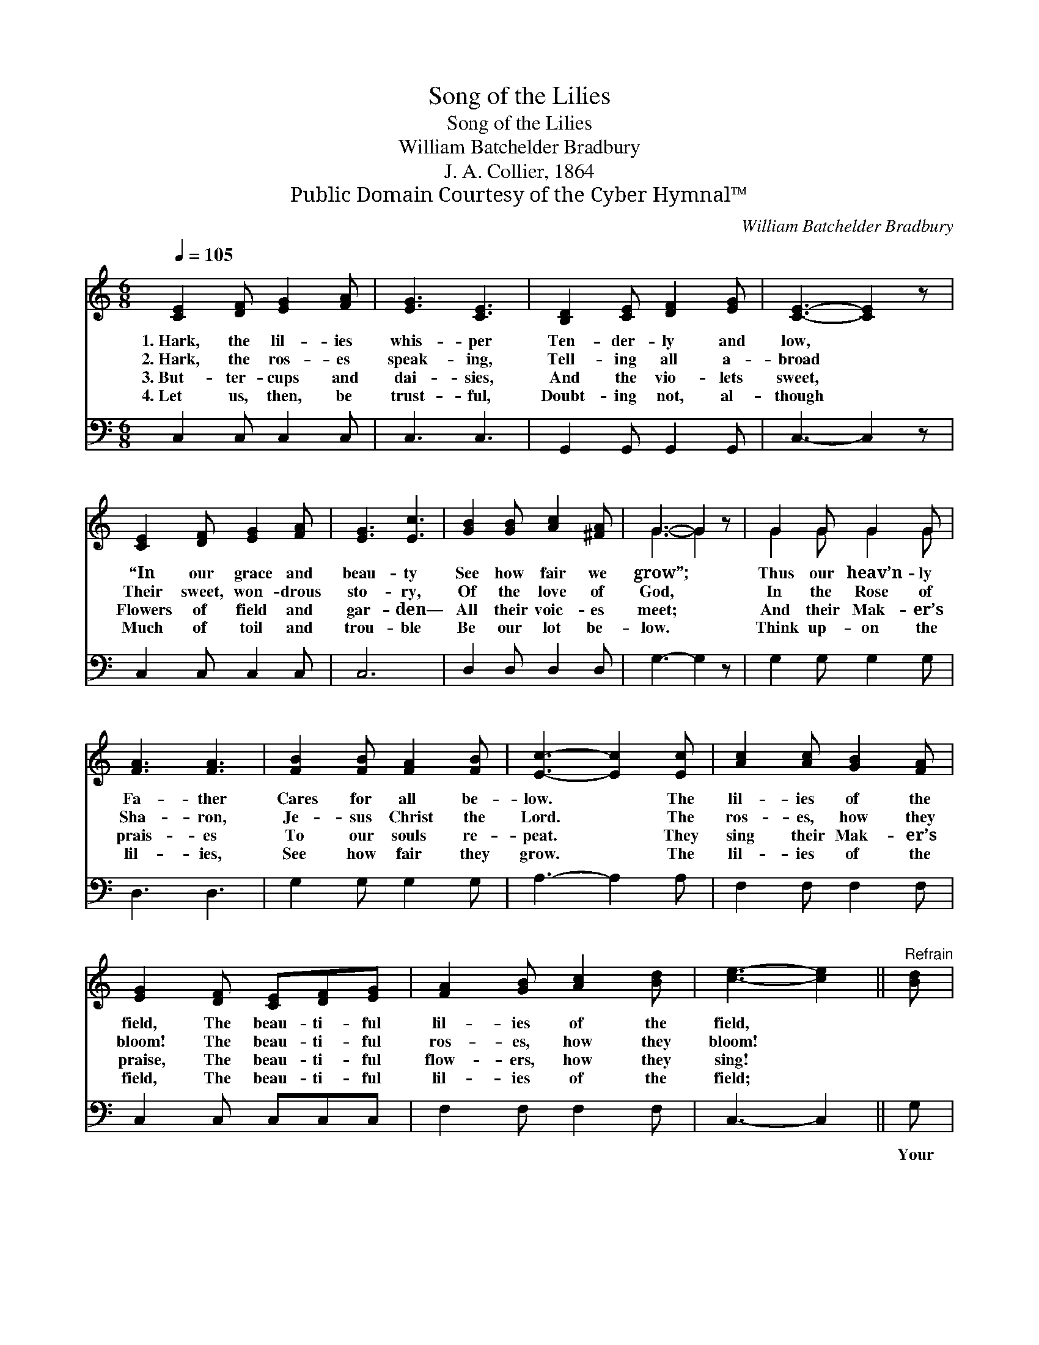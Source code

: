 X:1
T:Song of the Lilies
T:Song of the Lilies
T:William Batchelder Bradbury
T:J. A. Collier, 1864
T:Public Domain Courtesy of the Cyber Hymnal™
C:William Batchelder Bradbury
Z:Public Domain
Z:Courtesy of the Cyber Hymnal™
%%score ( 1 2 ) 3
L:1/8
Q:1/4=105
M:6/8
K:C
V:1 treble 
V:2 treble 
V:3 bass 
V:1
 [CE]2 [DF] [EG]2 [FA] | [EG]3 [CE]3 | [B,D]2 [CE] [DF]2 [EG] | [CE]3- [CE]2 z | %4
w: 1.~Hark, the lil- ies|whis- per|Ten- der- ly and|low, *|
w: 2.~Hark, the ros- es|speak- ing,|Tell- ing all a-|broad *|
w: 3.~But- ter- cups and|dai- sies,|And the vio- lets|sweet, *|
w: 4.~Let us, then, be|trust- ful,|Doubt- ing not, al-|though *|
 [CE]2 [DF] [EG]2 [FA] | [EG]3 [Ec]3 | [GB]2 [GB] [Ac]2 [^FA] | G3- G2 z | G2 G G2 G | %9
w: “In our grace and|beau- ty|See how fair we|grow”; *|Thus our heav’n- ly|
w: Their sweet, won- drous|sto- ry,|Of the love of|God, *|In the Rose of|
w: Flowers of field and|gar- den—|All their voic- es|meet; *|And their Mak- er’s|
w: Much of toil and|trou- ble|Be our lot be-|low. *|Think up- on the|
 [FA]3 [FA]3 | [FB]2 [FB] [FA]2 [FB] | [Ec]3- [Ec]2 [Ec] | [Ac]2 [Ac] [GB]2 [FA] | %13
w: Fa- ther|Cares for all be-|low. * The|lil- ies of the|
w: Sha- ron,|Je- sus Christ the|Lord. * The|ros- es, how they|
w: prais- es|To our souls re-|peat. * They|sing their Mak- er’s|
w: lil- ies,|See how fair they|grow. * The|lil- ies of the|
 [EG]2 [DF] [CE][DF][EG] | [FA]2 [GB] [Ac]2 [Bd] | [ce]3- [ce]2 ||"^Refrain" [Bd] | %17
w: field, The beau- ti- ful|lil- ies of the|field, *||
w: bloom! The beau- ti- ful|ros- es, how they|bloom! *||
w: praise, The beau- ti- ful|flow- ers, how they|sing! *||
w: field, The beau- ti- ful|lil- ies of the|field; *||
 [Ac]2 [Ac] [GB]2 [FA] | [EG]3 [DF]3 | [CE][DF][EG] [FA]2 [FB] | [Ec]3- [Ec]2 |] %21
w: ||||
w: ||||
w: ||||
w: ||||
V:2
 x6 | x6 | x6 | x6 | x6 | x6 | x6 | G3- G2 x | G2 G G2 G | x6 | x6 | x6 | x6 | x6 | x6 | x5 || x | %17
 x6 | x6 | x6 | x5 |] %21
V:3
 C,2 C, C,2 C, | C,3 C,3 | G,,2 G,, G,,2 G,, | C,3- C,2 z | C,2 C, C,2 C, | C,6 | D,2 D, D,2 D, | %7
w: |||||||
 G,3- G,2 z | G,2 G, G,2 G, | D,3 D,3 | G,2 G, G,2 G, | A,3- A,2 A, | F,2 F, F,2 F, | %13
w: ||||||
 C,2 C, C,C,C, | F,2 F, F,2 F, | C,3- C,2 || G, | A,2 A, E,2 F, | C,3 G,,3 | C,C,C, F,2 D, | %20
w: |||Your|Fa- ther cares for|them, And|shall He not care for|
 C,3- C,2 |] %21
w: you? *|

